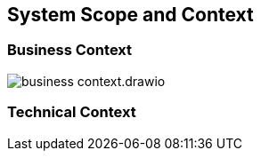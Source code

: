 ifndef::imagesdir[:imagesdir: ../images]

[[section-system-scope-and-context]]
== System Scope and Context

=== Business Context

image::{imagesdir}/business_context.drawio.png[]

=== Technical Context
